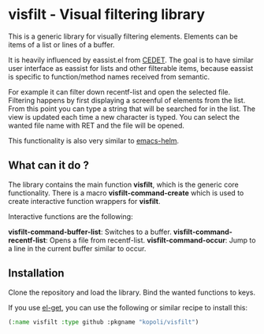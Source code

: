 * visfilt - Visual filtering library

  This is a generic library for visually filtering elements. Elements can be
  items of a list or lines of a buffer. 

  It is heavily influenced by eassist.el from [[http://cedet.sourceforge.net/][CEDET]]. The goal is to have
  similar user interface as eassist for lists and other filterable items,
  because eassist is specific to function/method names received from semantic.

  For example it can filter down recentf-list and open the selected
  file. Filtering happens by first displaying a screenful of elements from the
  list. From this point you can type a string that will be searched for in the
  list. The view is updated each time a new character is typed. You can select
  the wanted file name with RET and the file will be opened.

  This functionality is also very similar to [[https://github.com/emacs-helm/helm][emacs-helm]].

** What can it do ?

   The library contains the main function *visfilt*, which is the generic core
   functionality. There is a macro *visfilt-command-create* which is used to
   create interactive function wrappers for *visfilt*.

   Interactive functions are the following:

   *visfilt-command-buffer-list*: Switches to a buffer.
   *visfilt-command-recentf-list*: Opens a file from recentf-list.
   *visfilt-command-occur*: Jump to a line in the current buffer similar to occur.


** Installation

   Clone the repository and load the library. Bind the wanted
   functions to keys.

   If you use [[https://github.com/dimitri/el-get][el-get]], you can use the following or similar recipe to install
   this:

#+BEGIN_SRC emacs-lisp
  (:name visfilt :type github :pkgname "kopoli/visfilt")
#+END_SRC


